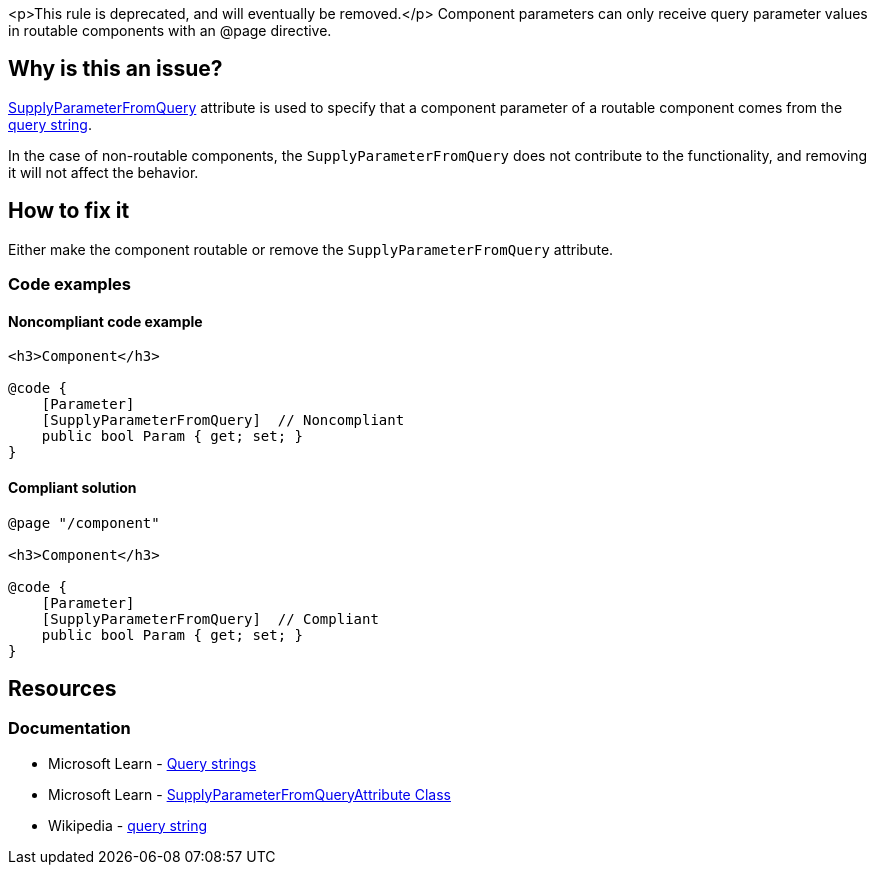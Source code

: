 <p>This rule is deprecated, and will eventually be removed.</p>
Component parameters can only receive query parameter values in routable components with an @page directive.

== Why is this an issue?

https://learn.microsoft.com/en-us/dotnet/api/microsoft.aspnetcore.components.supplyparameterfromqueryattribute[SupplyParameterFromQuery] attribute is used to specify that a component parameter of a routable component comes from the https://en.wikipedia.org/wiki/Query_string[query string].

In the case of non-routable components, the `SupplyParameterFromQuery` does not contribute to the functionality, and removing it will not affect the behavior.

== How to fix it

Either make the component routable or remove the `SupplyParameterFromQuery` attribute.

=== Code examples

==== Noncompliant code example

[source,csharp,diff-id=1,diff-type=noncompliant]
----
<h3>Component</h3>

@code {
    [Parameter]
    [SupplyParameterFromQuery]  // Noncompliant
    public bool Param { get; set; }
}
----

==== Compliant solution

[source,csharp,diff-id=1,diff-type=compliant]
----
@page "/component"

<h3>Component</h3>

@code {
    [Parameter]
    [SupplyParameterFromQuery]  // Compliant
    public bool Param { get; set; }
}
----

== Resources

=== Documentation

* Microsoft Learn - https://learn.microsoft.com/en-us/aspnet/core/blazor/fundamentals/routing#query-strings[Query strings]
* Microsoft Learn - https://learn.microsoft.com/en-us/dotnet/api/microsoft.aspnetcore.components.supplyparameterfromqueryattribute[SupplyParameterFromQueryAttribute Class]
* Wikipedia - https://en.wikipedia.org/wiki/Query_string[query string]
